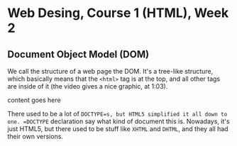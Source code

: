 * Web Desing, Course 1 (HTML), Week 2
** Document Object Model (DOM)
We call the structure of a web page the DOM. It's a tree-like
structure, which basically means that the =<html>= tag is at the top, and all other tags are inside of it (the video gives a nice graphic, at 1:03).

#+BEGIN_HTML
<!DOCTYPE html>
<html>
  <head>
  </head>
  <body>
    <p>content goes here</p>
  </body>
</html>
#+END_HTML 

There used to be a lot of =DOCTYPE=s, but HTML5 simplified it all down to one. =DOCTYPE= declaration say what kind of document this is. Nowadays, it's just HTML5, but there used to be stuff like =XHTML= and =DHTML=, and they all had their own versions.


